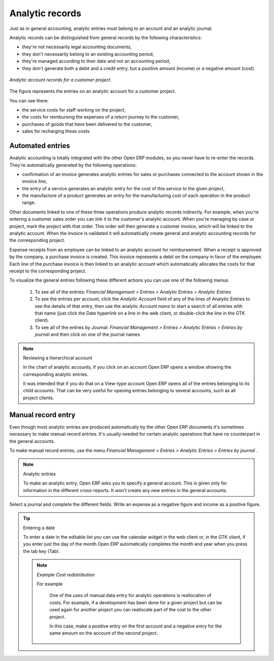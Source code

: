
.. index::
   single: Analytic records
.. 

Analytic records
=================

Just as in general accounting, analytic entries must belong to an account and an analytic journal.

Analytic records can be distinguished from general records by the following characteristics:

* they're not necessarily legal accounting documents,

* they don't necessarily belong to an existing accounting period,

* they're managed according to their date and not an accounting period,

* they don't generate both a debit and a credit entry, but a positive amount (income) or a negative amount (cost).

.. figure::  images/account_analytic_move.png
   :align: center

   *Analytic account records for a customer project.*

The figure represents the entries on an analytic account for a customer project.

You can see there:

* the service costs for staff working on the project,

* the costs for reimbursing the expenses of a return journey to the customer,

* purchases of goods that have been delivered to the customer,

* sales for recharging these costs.

Automated entries
-------------------

Analytic accounting is totally integrated with the other Open ERP modules, so you never have to re-enter the records. They're automatically generated by the following operations:

* confirmation of an invoice generates analytic entries for sales or purchases connected to the account shown in the invoice line,

* the entry of a service generates an analytic entry for the cost of this service to the given project,

* the manufacture of a product generates an entry for the manufacturing cost of each operation in the product range.

Other documents linked to one of these three operations produce analytic records indirectly. For example, when you're entering a customer sales order you can link it to the customer's analytic account. When you're managing by case or project, mark the project with that order. This order will then generate a customer invoice, which will be linked to the analytic account. When the invoice is validated it will automatically create general and analytic accounting records for the corresponding project.

Expense receipts from an employee can be linked to an analytic account for reimbursement. When a receipt is approved by the company, a purchase invoice is created. This invoice represents a debit on the company in favor of the employee. Each line of the purchase invoice is then linked to an analytic account which automatically allocates the costs for that receipt to the corresponding project.

To visualize the general entries following these different actions you can use one of the following menus:

	#. To see all of the entries:  *Financial Management > Entries > Analytic Entries > Analytic Entries* 

	#. To see the entries per account, click the  *Analytic Account* field of any of the lines of Analytic Entries to see the details of that entry, then use the analytic  *Account name* to start a search of all entries with that name (just click the Date hyperlink on a line in the web client, or double-click the line in the GTK client).

	#. To see all of the entries by Journal:  *Financial Management > Entries > Analytic Entries > Entries by journal*  and then click on one of the journal names.

.. TODO - this did not work originally. Does it now?

.. note:: Reviewing a hierarchical account

	In the chart of analytic accounts, if you click on an account Open ERP opens a window showing the corresponding analytic entries. 

	It was intended that if you do that on a View-type account Open ERP opens all of the entries belonging to its child accounts. 
	That can be very useful for opening entries belonging to several accounts, such as all project clients.

Manual record entry
---------------------

Even though most analytic entries are produced automatically by the other Open ERP documents it's sometimes necessary to make manual record entries. It's usually needed for certain analytic operations that have no counterpart in the general accounts.

To make manual record entries, use the menu  *Financial Management > Entries > Analytic Entries > Entries by journal* .

.. index::
   single: Analytic entries

.. note:: Analytic entries 

	To make an analytic entry, Open ERP asks you to specify a general account. 
	This is given only for information in the different cross-reports. 
	It won't create any new entries in the general accounts.

Select a journal and complete the different fields. Write an expense as a negative figure and income as a positive figure.

.. TODO - check behaviour now

.. tip::  Entering a date 

	To enter a date in the editable list you can use the calendar widget in the web client or, in the GTK client, if you enter just the day of the month Open ERP automatically completes the month and year when you press the tab key (Tab).

	.. note::  *Example Cost redistribution* 

		For example 
		
					One of the uses of manual data entry for analytic operations is reallocation of costs. For example, if a development has been done for a given project but can be used again for another project you can reallocate part of the cost to the other project.
		
					In this case, make a positive entry on the first account and a negative entry for the same amount on the account of the second project.


.. Copyright © Open Object Press. All rights reserved.

.. You may take electronic copy of this publication and distribute it if you don't
.. change the content. You can also print a copy to be read by yourself only.

.. We have contracts with different publishers in different countries to sell and
.. distribute paper or electronic based versions of this book (translated or not)
.. in bookstores. This helps to distribute and promote the Open ERP product. It
.. also helps us to create incentives to pay contributors and authors using author
.. rights of these sales.

.. Due to this, grants to translate, modify or sell this book are strictly
.. forbidden, unless Tiny SPRL (representing Open Object Presses) gives you a
.. written authorisation for this.

.. Many of the designations used by manufacturers and suppliers to distinguish their
.. products are claimed as trademarks. Where those designations appear in this book,
.. and Open ERP Press was aware of a trademark claim, the designations have been
.. printed in initial capitals.

.. While every precaution has been taken in the preparation of this book, the publisher
.. and the authors assume no responsibility for errors or omissions, or for damages
.. resulting from the use of the information contained herein.

.. Published by Open ERP Press, Grand Rosière, Belgium

